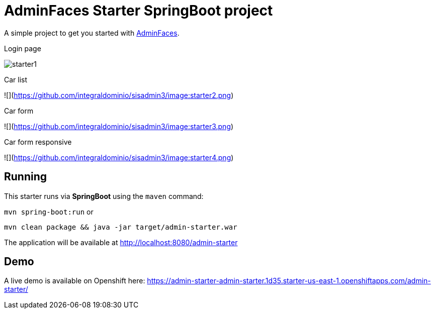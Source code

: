 = AdminFaces Starter SpringBoot project


A simple project to get you started with https://github.com/adminfaces[AdminFaces^].

.Login page
image:starter1.png[]

.Car list
![](https://github.com/integraldominio/sisadmin3/image:starter2.png)

.Car form
![](https://github.com/integraldominio/sisadmin3/image:starter3.png)

.Car form responsive
![](https://github.com/integraldominio/sisadmin3/image:starter4.png)

== Running

This starter runs via *SpringBoot* using the `maven` command:

 
`mvn spring-boot:run` or 

`mvn clean package && java -jar target/admin-starter.war`


The application will be available at http://localhost:8080/admin-starter

== Demo

A live demo is available on Openshift here: https://admin-starter-admin-starter.1d35.starter-us-east-1.openshiftapps.com/admin-starter/

